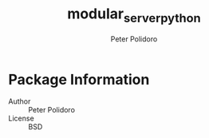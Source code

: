 #+TITLE: modular_server_python
#+AUTHOR: Peter Polidoro
#+EMAIL: peterpolidoro@gmail.com

* Package Information
  - Author :: Peter Polidoro
  - License :: BSD
